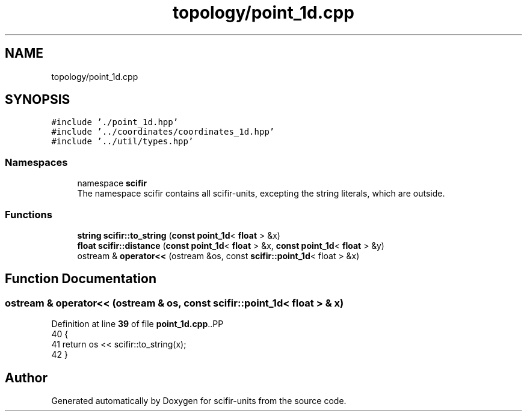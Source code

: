 .TH "topology/point_1d.cpp" 3 "Version 2.0.0" "scifir-units" \" -*- nroff -*-
.ad l
.nh
.SH NAME
topology/point_1d.cpp
.SH SYNOPSIS
.br
.PP
\fC#include '\&./point_1d\&.hpp'\fP
.br
\fC#include '\&.\&./coordinates/coordinates_1d\&.hpp'\fP
.br
\fC#include '\&.\&./util/types\&.hpp'\fP
.br

.SS "Namespaces"

.in +1c
.ti -1c
.RI "namespace \fBscifir\fP"
.br
.RI "The namespace scifir contains all scifir-units, excepting the string literals, which are outside\&. "
.in -1c
.SS "Functions"

.in +1c
.ti -1c
.RI "\fBstring\fP \fBscifir::to_string\fP (\fBconst\fP \fBpoint_1d\fP< \fBfloat\fP > &x)"
.br
.ti -1c
.RI "\fBfloat\fP \fBscifir::distance\fP (\fBconst\fP \fBpoint_1d\fP< \fBfloat\fP > &x, \fBconst\fP \fBpoint_1d\fP< \fBfloat\fP > &y)"
.br
.ti -1c
.RI "ostream & \fBoperator<<\fP (ostream &os, const \fBscifir::point_1d\fP< float > &x)"
.br
.in -1c
.SH "Function Documentation"
.PP 
.SS "ostream & operator<< (ostream & os, const \fBscifir::point_1d\fP< float > & x)"

.PP
Definition at line \fB39\fP of file \fBpoint_1d\&.cpp\fP\&..PP
.nf
40 {
41     return os << scifir::to_string(x);
42 }
.fi

.SH "Author"
.PP 
Generated automatically by Doxygen for scifir-units from the source code\&.
